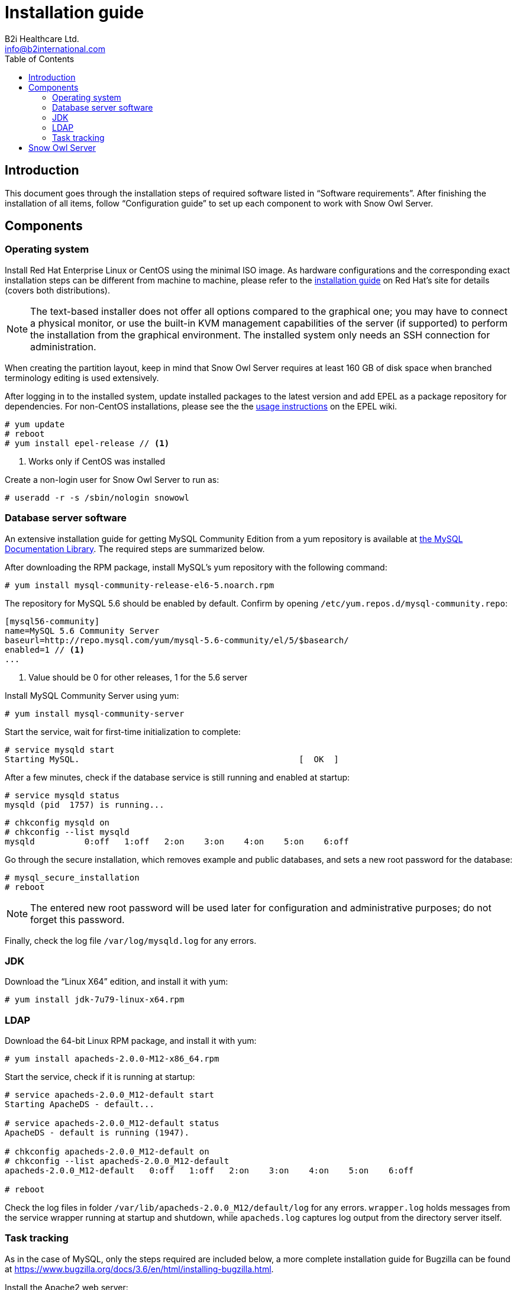 = Installation guide
B2i Healthcare Ltd. <info@b2international.com>
:toc2:
:icons: font

== Introduction

This document goes through the installation steps of required software listed in "`Software requirements`".
After finishing the installation of all items, follow "`Configuration guide`" to set up each component to 
work with Snow Owl Server.

== Components

=== Operating system

Install Red Hat Enterprise Linux or CentOS using the minimal ISO image. As hardware configurations and the
corresponding exact installation steps can be different from machine to machine, please refer to the 
https://access.redhat.com/documentation/en-US/Red_Hat_Enterprise_Linux/6/html/Installation_Guide/index.html[installation guide]
on Red Hat's site for details (covers both distributions).

NOTE: The text-based installer does not offer all options compared to the graphical one; you may have to connect a physical
monitor, or use the built-in KVM management capabilities of the server (if supported) to perform the installation from the
graphical environment. The installed system only needs an SSH connection for administration.

When creating the partition layout, keep in mind that Snow Owl Server requires at least 160 GB of disk space when branched
terminology editing is used extensively.

After logging in to the installed system, update installed packages to the latest version and add EPEL as a package
repository for dependencies. For non-CentOS installations, please see the the
https://fedoraproject.org/wiki/EPEL#How_can_I_use_these_extra_packages.3F[usage instructions] on the EPEL wiki.

--------------------------
# yum update
# reboot
# yum install epel-release // <1> 
--------------------------
<1> Works only if CentOS was installed

Create a non-login user for Snow Owl Server to run as:

--------------------------
# useradd -r -s /sbin/nologin snowowl 
--------------------------

=== Database server software

An extensive installation guide for getting MySQL Community Edition from a yum repository is available at 
http://dev.mysql.com/doc/mysql-yum-repo-quick-guide/en/index.html#repo-qg-yum-fresh-install[the MySQL Documentation Library].
The required steps are summarized below.

After downloading the RPM package, install MySQL's yum repository with the following command:

--------------------------
# yum install mysql-community-release-el6-5.noarch.rpm
--------------------------

The repository for MySQL 5.6 should be enabled by default. Confirm by opening `/etc/yum.repos.d/mysql-community.repo`:

--------------------------
[mysql56-community]
name=MySQL 5.6 Community Server
baseurl=http://repo.mysql.com/yum/mysql-5.6-community/el/5/$basearch/
enabled=1 // <1>
...
--------------------------
<1> Value should be 0 for other releases, 1 for the 5.6 server

Install MySQL Community Server using yum:

--------------------------
# yum install mysql-community-server
--------------------------

Start the service, wait for first-time initialization to complete:

--------------------------
# service mysqld start
Starting MySQL.                                            [  OK  ]
--------------------------

After a few minutes, check if the database service is still running and enabled at startup:

--------------------------
# service mysqld status
mysqld (pid  1757) is running...
--------------------------

--------------------------
# chkconfig mysqld on
# chkconfig --list mysqld
mysqld          0:off   1:off   2:on    3:on    4:on    5:on    6:off
--------------------------

Go through the secure installation, which removes example and public databases, and sets a new root password for the
database:

--------------------------
# mysql_secure_installation
# reboot
--------------------------
  
NOTE: The entered new root password will be used later for configuration and administrative purposes; do not forget this password.

Finally, check the log file `/var/log/mysqld.log` for any errors.

=== JDK

Download the "`Linux X64`" edition, and install it with yum:

--------------------------
# yum install jdk-7u79-linux-x64.rpm
--------------------------

=== LDAP

Download the 64-bit Linux RPM package, and install it with yum:

--------------------------
# yum install apacheds-2.0.0-M12-x86_64.rpm
--------------------------

Start the service, check if it is running at startup:

--------------------------
# service apacheds-2.0.0_M12-default start
Starting ApacheDS - default...

# service apacheds-2.0.0_M12-default status
ApacheDS - default is running (1947).

# chkconfig apacheds-2.0.0_M12-default on
# chkconfig --list apacheds-2.0.0_M12-default
apacheds-2.0.0_M12-default   0:off   1:off   2:on    3:on    4:on    5:on    6:off

# reboot
--------------------------

Check the log files in folder `/var/lib/apacheds-2.0.0_M12/default/log` for any errors. `wrapper.log` holds messages
from the service wrapper running at startup and shutdown, while `apacheds.log` captures log output from the directory
server itself.

=== Task tracking

As in the case of MySQL, only the steps required are included below, a more complete installation guide for Bugzilla
can be found at https://www.bugzilla.org/docs/3.6/en/html/installing-bugzilla.html.

Install the Apache2 web server:

--------------------------
# yum install httpd

# service httpd start
Starting httpd:                                            [  OK  ]

# service httpd status
httpd (pid  1638) is running...

# chkconfig httpd on
# chkconfig --list httpd
httpd           0:off   1:off   2:on    3:on    4:on    5:on    6:off

# reboot
--------------------------

Add the following configuration section to `/etc/httpd/conf/httpd.conf`:

--------------------------
<Directory /var/www/html/bugzilla>
    AddHandler cgi-script .cgi
    Options +Indexes +ExecCGI
    DirectoryIndex index.cgi
    AllowOverride Limit
</Directory>
--------------------------

Reload the httpd service configuration to apply changes:

--------------------------
# service httpd reload
--------------------------

Extract the downloaded archive of Bugzilla and move contents into folder `/var/www/html`, adjust permissions and
SELinux labels:

--------------------------
# tar xzvf bugzilla-3.6.13.tar.gz
# mv bugzilla-3.6.13 /var/www/html/bugzilla
# chown -Rv apache:apache /var/www/html/bugzilla
# restorecon -Rv /var/www/html/bugzilla
--------------------------

Check the availability of Perl modules required to get Bugzilla running:

--------------------------
# cd /var/www/html/bugzilla
# ./checksetup.pl --check-modules
--------------------------

Depending on the set of currently installed Perl modules, the check script will list a set of required modules,
another set of optional modules and a database module to use for persisting Bugzilla issues. The preferred way of
installing them is via yum, but the suggested `perl install-module.pl` commands can also be used for this. On a
clean CentOS 6 system, the following set of packages need to be added for a MySQL client, the required modules and
modules XML-RPC and LDAP:

--------------------------
# yum install perl-DBD-MySQL
# yum install perl-Digest-SHA perl-DateTime perl-TimeDate perl-Template-Toolkit perl-Email-Send perl-Email-MIME 
perl-Email-MIME-Encodings perl-Email-MIME-Modifier perl-URI
# yum install perl-SOAP-Lite perl-LDAP
--------------------------

Finally, run `checksetup.pl` again, so Bugzilla can create its configuration file, `/var/www/html/bugzilla/localconfig`:

--------------------------
# ./checksetup.pl
--------------------------

== Snow Owl Server

Unpack the distribution archive into `/opt`, installing `unzip` first if not already present; change permissions
on the created folder:

--------------------------
# yum install unzip
# unzip snowowl-community-{version}-mysql.zip -d /opt
# chown -Rv snowowl:snowowl /opt/snowowl-community_{version}
--------------------------
